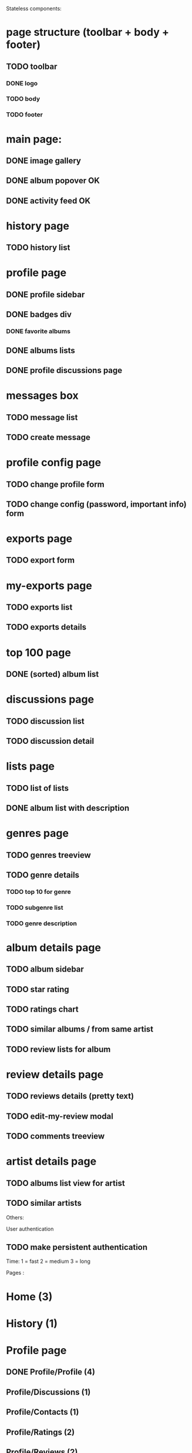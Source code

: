 Stateless components:
* page structure (toolbar + body + footer)
** TODO toolbar
*** DONE logo 
   CLOSED: [2019-09-30 lun. 22:03]
*** TODO body
*** TODO footer
* main page:
** DONE image gallery
   CLOSED: [2019-09-30 lun. 22:04]
** DONE album popover OK
   CLOSED: [2019-09-30 lun. 22:04]
** DONE activity feed OK
   CLOSED: [2019-09-30 lun. 22:05]
* history page
** TODO history list
* profile page
** DONE profile sidebar
   CLOSED: [2019-09-30 lun. 22:05]
** DONE badges div
    CLOSED: [2019-09-30 lun. 22:12]
*** DONE favorite albums
    CLOSED: [2019-09-30 lun. 22:06]
** DONE albums lists
    CLOSED: [2019-09-30 lun. 22:06]
** DONE profile discussions page 
   CLOSED: [2019-10-15 mar. 21:32]

* messages box
** TODO message list
** TODO create message
* profile config page
** TODO change profile form
** TODO change config (password, important info) form
* exports page
** TODO export form
* my-exports page
** TODO exports list
** TODO exports details
* top 100 page
** DONE (sorted) album list
   CLOSED: [2019-09-30 lun. 22:09]
* discussions page
** TODO discussion list
** TODO discussion detail
* lists page
** TODO list of lists
** DONE album list with description
   CLOSED: [2019-09-30 lun. 22:09]
* genres page
** TODO genres treeview
** TODO genre details
*** TODO top 10 for genre
*** TODO subgenre list
*** TODO genre description
* album details page
** TODO album sidebar
** TODO star rating
** TODO ratings chart
** TODO similar albums / from same artist
** TODO review lists for album
* review details page
** TODO reviews details (pretty text)
** TODO edit-my-review modal
** TODO comments treeview
* artist details page
** TODO albums list view for artist
** TODO similar artists


Others:

User authentication
** TODO make persistent authentication

Time: 
1 = fast
2 = medium
3 = long

Pages : 
* Home (3)
* History (1)
* Profile page
** DONE Profile/Profile (4)
   CLOSED: [2019-10-20 dim. 21:14]
** Profile/Discussions (1)
** Profile/Contacts (1)
** Profile/Ratings (2)
** Profile/Reviews (2)
** Profile/Lists (1)
** Profile/Interests (2)
* Change profile (2)
* Change settings (2)
* Message box (3 - ne sais pas car nouveau fonctionnement)
** Inbox
** Archive
** New message
** Sent messages
** Trash
* My Exports
** List page (1)
** Details page (1)
* Launch export (1)
* Notifications (1)
* Top albums (3)
* Genres 
** genre tree (2)
** genre details (1)
** add genre (1)
* Albums page
** Home album (3)
** Write a review (3)
** Detail review (2)
** Add album to list (2)
** album genres page (votes) (2)
* Artist page (3)
* Lists
** all lists (1)
** list details (4)
* Search page
** artist search (2)
** album search (2)
** user search (2)
* Feedback page (1)
* Navbar (3)
* Registration
** connexion (2)
** inscription (2)
